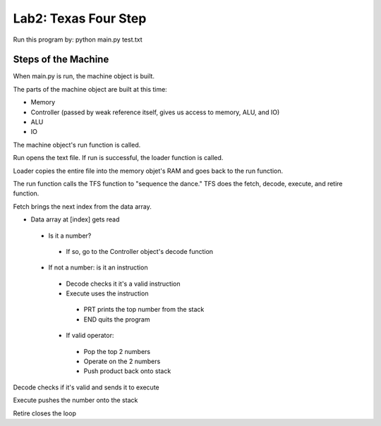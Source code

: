 Lab2: Texas Four Step
#####################

Run this program by: python main.py test.txt

Steps of the Machine
--------------------

When main.py is run, the machine object is built.

The parts of the machine object are built at this time:

- Memory
- Controller (passed by weak reference itself, gives us access to memory, ALU, and IO)
- ALU
- IO

The machine object's run function is called.

Run opens the text file. If run is successful, the loader function is called.

Loader copies the entire file into the memory objet's RAM and goes back to the run function.

The run function calls the TFS function to "sequence the dance." TFS does the fetch, decode, execute, and retire function.

Fetch brings the next index from the data array.

- Data array at [index] gets read

 - Is it a number?

  - If so, go to the Controller object's decode function

 - If not a number: is it an instruction

  - Decode checks it it's a valid instruction

  - Execute uses the instruction

   - PRT prints the top number from the stack
   - END quits the program

  - If valid operator:

   - Pop the top 2 numbers
   - Operate on the 2 numbers
   - Push product back onto stack

Decode checks if it's valid and sends it to execute

Execute pushes the number onto the stack

Retire closes the loop


